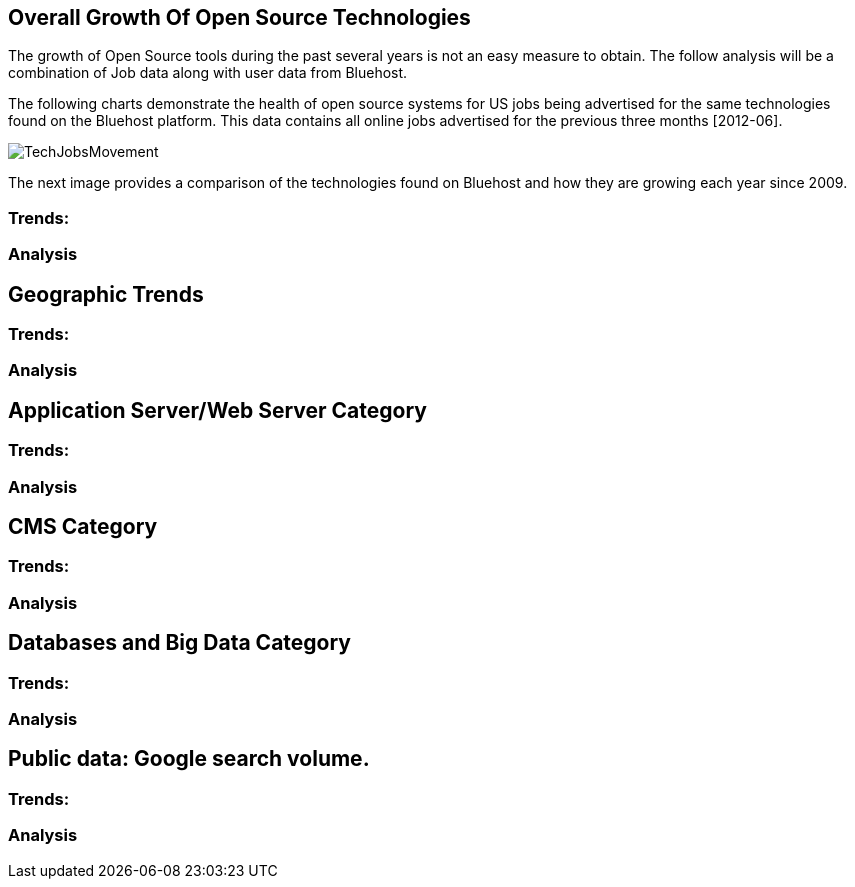 :bookseries: radar

== Overall Growth Of Open Source Technologies

The growth of Open Source tools during the past several years is not an easy measure to obtain. The follow analysis will be a combination of Job data along with user data from Bluehost. 

The following charts demonstrate the health of open source systems for US jobs being advertised for the same technologies found on the Bluehost platform. This data contains all online jobs advertised for the previous three months [2012-06].

image::images/TechJobsMovement.jpg[scalewidth="90%"]

The next image provides a comparison of the technologies found on Bluehost and how they are growing each year since 2009.  

=== Trends:

=== Analysis

== Geographic Trends

=== Trends:

=== Analysis

== Application Server/Web Server Category

=== Trends:

=== Analysis

== CMS Category

=== Trends:

=== Analysis

== Databases and Big Data Category

=== Trends:

=== Analysis

== Public data: Google search volume.

=== Trends:

=== Analysis
